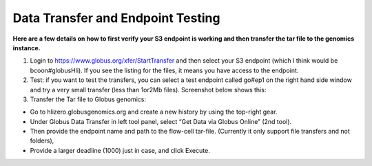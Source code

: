 Data Transfer and Endpoint Testing
==================================

**Here are a few details on how to first verify your S3 endpoint is working and then transfer the tar file to the genomics instance.**

1. Login to https://www.globus.org/xfer/StartTransfer and then select your S3 endpoint (which I think would be bcoon#globusHli). If you see the listing for the files, it means you have access to the endpoint.

2. Test: if you want to test the transfers, you can select a test endpoint called go#ep1 on the right hand side window and try a very small transfer (less than 1or2Mb files). Screenshot below shows this:

3. Transfer the Tar file to Globus genomics:

- Go to hlizero.globusgenomics.org and create a new history by using the top-right gear.
- Under Globus Data Transfer in left tool panel, select “Get Data via Globus Online” (2nd tool).
- Then provide the endpoint name and path to the flow-cell tar-file. (Currently it only support file transfers and not folders),
- Provide a larger deadline (1000) just in case, and click Execute.
